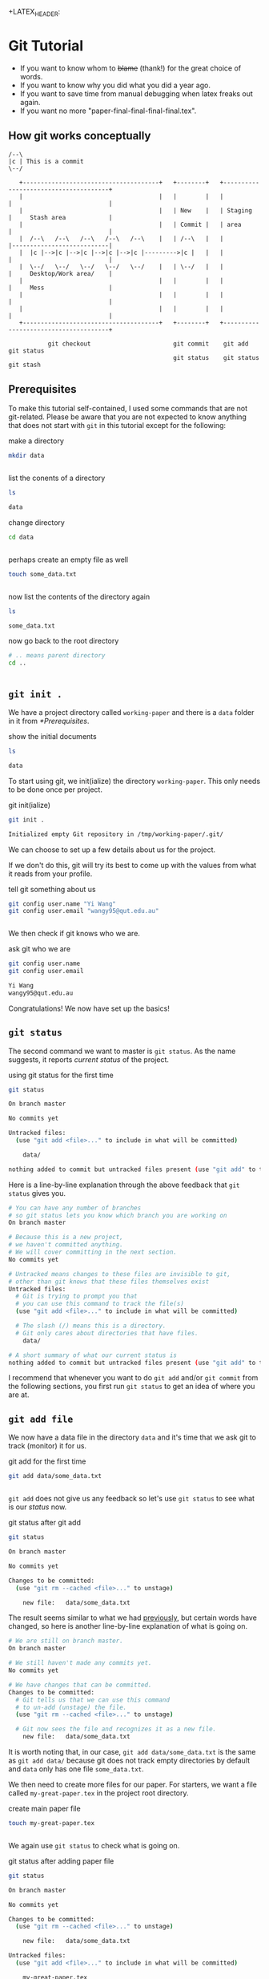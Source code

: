 #+LATEX_HEADER: \documentclass{report}
#+LATEX_CLASS_OPTIONS: [a4paper]
#+LATEX_HEADER: \usepackage{minted}
+LATEX_HEADER: \usemintedstyle{friendly}
#+LATEX_HEADER: \usepackage[total={170mm,257mm},left=20mm,right=20mm]{geometry}
* Git Tutorial
:PROPERTIES:
:ID:       cb36a6d5-b776-41b3-b829-5802164656cf
:END:
:LOGBOOK:
CLOCK: [2020-06-12 Fri 08:37]--[2020-06-12 Fri 09:14] =>  0:37
CLOCK: [2020-06-10 Wed 14:43]--[2020-06-10 Wed 15:45] =>  1:02
:END:
- If you want to know whom to +blame+ (thank!) for the great choice of words.
- If you want to know why you did what you did a year ago.
- If you want to save time from manual debugging when latex freaks out again.
- If you want no more "paper-final-final-final-final.tex".
** How git works conceptually
:PROPERTIES:
:ID:       2e22c322-ce97-48e4-80d4-446023d11aee
:END:
:LOGBOOK:
CLOCK: [2020-06-17 Wed 21:59]--[2020-06-17 Wed 22:43] =>  0:44
:END:

#+BEGIN_SRC ditaa :file git-tutorial-flowchart.png :cmdline -r -s 2
 /--\
 |c | This is a commit
 \--/

    +--------------------------------------+   +--------+   +--------------------------------------+
    |                                      |   |        |   |          |                           |
    |                                      |   | New    |   | Staging  |     Stash area            |
    |                                      |   | Commit |   | area     |                           |
    |  /--\   /--\   /--\   /--\   /--\    |   | /--\   |   |          |---------------------------|
    |  |c |-->|c |-->|c |-->|c |-->|c |--------->|c |   |   |          |                           |
    |  \--/   \--/   \--/   \--/   \--/    |   | \--/   |   |          |     Desktop/Work area/    |
    |                                      |   |        |   |          |     Mess                  |
    |                                      |   |        |   |          |                           |
    |                                      |   |        |   |          |                           |
    +--------------------------------------+   +--------+   +--------------------------------------+

            git checkout                       git commit    git add           git status
                                               git status    git status        git stash
#+END_SRC

#+RESULTS:
[[file:git-tutorial-flowchart.png]]

** Prerequisites
:PROPERTIES:
:ID:       f4981486-0c63-49c7-8de0-9ed71436eb7c
:END:
:LOGBOOK:
CLOCK: [2020-06-11 Thu 21:27]--[2020-06-11 Thu 21:28] =>  0:01
CLOCK: [2020-06-11 Thu 16:03]--[2020-06-11 Thu 16:41] =>  0:38
:END:

To make this tutorial self-contained, I used some commands that are not git-related.
Please be aware that you are not expected to know anything that does not start with ~git~ in this tutorial except for the following:

#+name: make a directory
#+caption: make a directory
#+begin_src bash :dir /tmp/working-paper :results output replace code
mkdir data
#+end_src

#+name: Results: make a directory
#+RESULTS: Results: make a directory
#+begin_src bash
#+end_src

#+name: Results:
#+RESULTS: Results:


#+name: list the conents of a directory
#+caption: list the conents of a directory
#+begin_src bash :dir /tmp/working-paper :results output replace code
ls
#+end_src

#+name: Results: list the conents of a directory
#+RESULTS: Results: list the conents of a directory
#+begin_src bash
data
#+end_src

#+name: Results:
#+RESULTS: Results:

#+name: change directory
#+caption: change directory
#+begin_src bash :dir /tmp/working-paper :results output replace code
cd data
#+end_src

#+name: Results: change directory
#+RESULTS: Results: change directory
#+begin_src bash
#+end_src

#+name: Results:
#+RESULTS: Results:

#+name: perhaps create an empty file as well
#+caption: perhaps create an empty file as well
#+begin_src bash :dir /tmp/working-paper/data :results output replace code
touch some_data.txt
#+end_src

#+name: Results: perhaps create an empty file as well
#+RESULTS: Results: perhaps create an empty file as well
#+begin_src bash
#+end_src

#+name: Results:
#+RESULTS: Results:

#+name: now list the contents of the directory again
#+caption: now list the contents of the directory again
#+begin_src bash :dir /tmp/working-paper/data :results output replace code
ls
#+end_src

#+name: Results: now list the contents of the directory again
#+RESULTS: Results: now list the contents of the directory again
#+begin_src bash
some_data.txt
#+end_src

#+name: Results:
#+RESULTS: Results:

#+name: now go back to the root directory
#+caption: now go back to the root directory
#+begin_src bash :dir /tmp/working-paper/data :results output replace code
# .. means parent directory
cd ..
#+end_src

#+name: Results: now go back to the root directory
#+RESULTS: Results: now go back to the root directory
#+begin_src bash
#+end_src

#+name: Results:
#+RESULTS: Results:

** ~git init .~
:PROPERTIES:
:ID:       ee19226c-cbc3-4d8c-aa3f-b8dbea965d59
:END:
:LOGBOOK:
CLOCK: [2020-06-11 Thu 18:35]--[2020-06-11 Thu 18:37] =>  0:02
CLOCK: [2020-06-11 Thu 18:30]--[2020-06-11 Thu 18:34] =>  0:04
CLOCK: [2020-06-11 Thu 18:16]--[2020-06-11 Thu 18:26] =>  0:10
:END:
We have a project directory called ~working-paper~ and there is a ~data~ folder in it from [[*Prerequisites]].
#+name: show the initial documents
#+caption: show the initial documents
#+begin_src bash :dir /tmp/working-paper :results output replace code
ls
#+end_src

#+name: Results: show the initial documents
#+RESULTS: Results: show the initial documents
#+begin_src bash
data
#+end_src

To start using git,
we init(ialize) the directory ~working-paper~.
This only needs to be done once per project.
#+name: git init(ialize)
#+caption: git init(ialize)
#+begin_src bash :dir /tmp/working-paper :results output replace code
git init .
#+end_src

#+name: Results: git init(ialize)
#+RESULTS: Results: git init(ialize)
#+begin_src bash
Initialized empty Git repository in /tmp/working-paper/.git/
#+end_src

We can choose to set up a few details about us for the project.

If we don't do this, git will try its best to come up with the values from what it reads from your profile.

#+name: tell git something about us
#+caption: tell git something about us
#+begin_src bash :dir /tmp/working-paper :results output replace code
git config user.name "Yi Wang"
git config user.email "wangy95@qut.edu.au"
#+end_src

#+name: Results: tell git something about us
#+RESULTS: Results: tell git something about us
#+begin_src bash
#+end_src

We then check if git knows who we are.
#+name: ask git who we are
#+caption: ask git who we are
#+begin_src bash :dir /tmp/working-paper :results output replace code
git config user.name
git config user.email
#+end_src

#+name: Results: ask git who we are
#+RESULTS: Results: ask git who we are
#+begin_src bash
Yi Wang
wangy95@qut.edu.au
#+end_src

Congratulations! We now have set up the basics!
** ~git status~
:PROPERTIES:
:ID:       67d23768-88d9-47ac-b626-8f38025b9bfb
:END:
:LOGBOOK:
CLOCK: [2020-06-11 Thu 18:37]--[2020-06-11 Thu 18:58] =>  0:21
:END:

The second command we want to master is ~git status~.
As the name suggests, it reports /current status/ of the project.
#+name: using git status for the first time
#+caption: using git status for the first time
#+begin_src bash :dir /tmp/working-paper :results output replace code
git status
#+end_src

#+name: Results: using git status for the first time
#+RESULTS: Results: using git status for the first time
#+begin_src bash
On branch master

No commits yet

Untracked files:
  (use "git add <file>..." to include in what will be committed)

	data/

nothing added to commit but untracked files present (use "git add" to track)
#+end_src

Here is a line-by-line explanation through the above feedback that ~git status~ gives you.
#+begin_src bash
# You can have any number of branches
# so git status lets you know which branch you are working on
On branch master

# Because this is a new project,
# we haven't committed anything.
# We will cover committing in the next section.
No commits yet

# Untracked means changes to these files are invisible to git,
# other than git knows that these files themselves exist
Untracked files:
  # Git is trying to prompt you that
  # you can use this command to track the file(s)
  (use "git add <file>..." to include in what will be committed)

  # The slash (/) means this is a directory.
  # Git only cares about directories that have files.
	data/

# A short summary of what our current status is
nothing added to commit but untracked files present (use "git add" to track)
#+end_src

I recommend that whenever you want to do ~git add~ and/or ~git commit~ from the following sections, you first run ~git status~ to get an idea of where you are at.
** ~git add file~
:PROPERTIES:
:ID:       743264e2-7dac-4899-8804-3cffd5a14198
:END:
:LOGBOOK:
CLOCK: [2020-06-11 Thu 19:08]--[2020-06-11 Thu 19:40] =>  0:32
:END:
We now have a data file in the directory ~data~
and it's time that we ask git to track (monitor) it for us.
#+name: git add for the first time
#+caption: git add for the first time
#+begin_src bash :dir /tmp/working-paper :results output replace code
git add data/some_data.txt
#+end_src

#+name: Results: git add for the first time
#+RESULTS: Results: git add for the first time
#+begin_src bash
#+end_src
~git add~ does not give us any feedback so let's use ~git status~ to see what is our /status/ now.
#+name: git status after git add
#+caption: git status after git add
#+begin_src bash :dir /tmp/working-paper :results output replace code
git status
#+end_src

#+name: Results: git status after git add
#+RESULTS: Results: git status after git add
#+begin_src bash
On branch master

No commits yet

Changes to be committed:
  (use "git rm --cached <file>..." to unstage)

	new file:   data/some_data.txt

#+end_src

The result seems similar to what we had [[Results: using git status for the first time][previously]], but certain words have changed, so here is another line-by-line explanation of what is going on.
#+begin_src bash
# We are still on branch master.
On branch master

# We still haven't made any commits yet.
No commits yet

# We have changes that can be committed.
Changes to be committed:
  # Git tells us that we can use this command
  # to un-add (unstage) the file.
  (use "git rm --cached <file>..." to unstage)

  # Git now sees the file and recognizes it as a new file. 
	new file:   data/some_data.txt

#+end_src

It is worth noting that, in our case, ~git add data/some_data.txt~ is the same as ~git add data/~ because git does not track empty directories by default and ~data~ only has one file ~some_data.txt~. 

We then need to create more files for our paper.
For starters, we want a file called ~my-great-paper.tex~ in the project root directory.
#+name: create main paper file
#+caption: create main paper file
#+begin_src bash :dir /tmp/working-paper :results output replace code
touch my-great-paper.tex
#+end_src

#+name: Results: create main paper file
#+RESULTS: Results: create main paper file
#+begin_src bash
#+end_src

We again use ~git status~ to check what is going on.
#+name: git status after adding paper file
#+caption: git status after adding paper file
#+begin_src bash :dir /tmp/working-paper :results output replace code
git status
#+end_src

#+name: Results: git status after adding paper file
#+RESULTS: Results: git status after adding paper file
#+begin_src bash
On branch master

No commits yet

Changes to be committed:
  (use "git rm --cached <file>..." to unstage)

	new file:   data/some_data.txt

Untracked files:
  (use "git add <file>..." to include in what will be committed)

	my-great-paper.tex

#+end_src
The above result is kind of what we could understand.
We have added a new file called /my-great-paper.tex/ and it's not tracked by git yet.

We now add (stage) it to git.
#+name: add main paper file to git
#+caption: add main paper file to git
#+begin_src bash :dir /tmp/working-paper :results output replace code
git add my-great-paper.tex
#+end_src

#+name: Results: add main paper file to git
#+RESULTS: Results: add main paper file to git
#+begin_src bash
#+end_src

Again, we use ~git status~ to check our status.
#+name: git status after staging main paper file
#+caption: git status after staging main paper file
#+begin_src bash :dir /tmp/working-paper :results output replace code
git status
#+end_src

#+name: Results: git status after staging main paper file
#+RESULTS: Results: git status after staging main paper file
#+begin_src bash
On branch master

No commits yet

Changes to be committed:
  (use "git rm --cached <file>..." to unstage)

	new file:   data/some_data.txt
	new file:   my-great-paper.tex

#+end_src
We now have two files /staged/ using ~git add~.

There is certainly more to the project than we have at the moment, so I'm going to add two more files. One called ~references.bib~ for all our references and another called ~meeting-minutes.txt~ that might record some useful information.
#+name: add two more files
#+caption: add two more files
#+begin_src bash :dir /tmp/working-paper :results output replace code
touch references.bib
touch meeting-minutes.txt
#+end_src

#+RESULTS: Results: add two more files
#+begin_src bash
#+end_src

And we *always* rely on ~git status~.
#+name: git status after adding two more files
#+caption: git status after adding two more files
#+begin_src bash :dir /tmp/working-paper :results output replace code
git status
#+end_src

#+name: Results: git status after adding two more files
#+RESULTS: Results: git status after adding two more files
#+begin_src bash
On branch master

No commits yet

Changes to be committed:
  (use "git rm --cached <file>..." to unstage)

	new file:   data/some_data.txt
	new file:   my-great-paper.tex

Untracked files:
  (use "git add <file>..." to include in what will be committed)

	meeting-minutes.txt
	references.bib

#+end_src
We add (stage) these two files together by listing them after the
~git add~ command (of course you can have more than two files to add/stage).
#+name: git add two files together
#+caption: git add two files together
#+begin_src bash :dir /tmp/working-paper :results output replace code
git add meeting-minutes.txt references.bib
#+end_src

#+name: Results: git add two files together
#+RESULTS: Results: git add two files together
#+begin_src bash
#+end_src

~git status~
#+name: git status after staging the two new files
#+caption: git status after staging the two new files
#+begin_src bash :dir /tmp/working-paper :results output replace code
git status
#+end_src

#+name: Results: git status after staging the two new files
#+RESULTS: Results: git status after staging the two new files
#+begin_src bash
On branch master

No commits yet

Changes to be committed:
  (use "git rm --cached <file>..." to unstage)

	new file:   data/some_data.txt
	new file:   meeting-minutes.txt
	new file:   my-great-paper.tex
	new file:   references.bib

#+end_src

One last thing about ~git add~ is that you can do all of the above 
in one command *when you are sure that they should be grouped together as one coherent change*.

To demonstrate this functionality, we again create some files for our project.
#+name: add some more files for the project
#+caption: add some more files for the project
#+begin_src bash :dir /tmp/working-paper :results output replace code
mkdir misc
cd misc
touch contact-numbers.csv
touch experiment-expenditures.csv
#+end_src

~git status~ again.
#+name: git status after misc files
#+caption: git status after misc files
#+begin_src bash :dir /tmp/working-paper :results output replace code
git status
#+end_src

#+name: Results: git status after misc files
#+RESULTS: Results: git status after misc files
#+begin_src bash
On branch master

No commits yet

Changes to be committed:
  (use "git rm --cached <file>..." to unstage)

	new file:   data/some_data.txt
	new file:   meeting-minutes.txt
	new file:   my-great-paper.tex
	new file:   references.bib

Untracked files:
  (use "git add <file>..." to include in what will be committed)

	misc/

#+end_src

We can now use ~git add .~ to stage/add these newly created files all together.

#+name: git add .
#+caption: git add .
#+begin_src bash :dir /tmp/working-paper :results output replace code
git add .
#+end_src

#+name: Results: git add .
#+RESULTS: Results: git add .
#+begin_src bash
#+end_src

~git status~ again.
#+name: git status after staging misc files
#+caption: git status after staging misc files
#+begin_src bash :dir /tmp/working-paper :results output replace code
git status
#+end_src

#+name: Results: git status after staging misc files
#+RESULTS: Results: git status after staging misc files
#+begin_src bash
On branch master

No commits yet

Changes to be committed:
  (use "git rm --cached <file>..." to unstage)

	new file:   data/some_data.txt
	new file:   meeting-minutes.txt
	new file:   misc/contact-numbers.csv
	new file:   misc/experiment-expenditures.csv
	new file:   my-great-paper.tex
	new file:   references.bib

#+end_src

We are finally ready to conduct our first commit!
** ~git commit -m "Commit message"~
:PROPERTIES:
:ID:       06f2cf8b-5182-44e2-8de4-11447ce1c77a
:END:
:LOGBOOK:
CLOCK: [2020-06-11 Thu 20:08]--[2020-06-11 Thu 20:12] =>  0:04
CLOCK: [2020-06-11 Thu 19:47]--[2020-06-11 Thu 20:07] =>  0:20
:END:
We can now finally /commit/ our changes, which means that these changes will be written in your history book and no one can fake it.

To do this, we use ~git commit~.
The following example uses ~git commit -m "message"~.
In case you haven't figured it out already, ~-m~ stands for /message/.
This /message/ you provide is the message that helps you from a year later to understand why you did what you did.

If you feel like you need to do a lot of explaining, we will cover how to provide a long message [[FAQs][later]].
For now, we just provide a short message for the start of our project.
#+name: our first commit!
#+caption: our first commit!
#+begin_src bash :dir /tmp/working-paper :results output replace code
git commit -m "The starting point of our new paper!"
#+end_src

#+name: Results: our first commit!
#+RESULTS: Results: our first commit!
#+begin_src bash
[master (root-commit) 0c9b8bd] The starting point of our new paper!
 6 files changed, 0 insertions(+), 0 deletions(-)
 create mode 100644 data/some_data.txt
 create mode 100644 meeting-minutes.txt
 create mode 100644 misc/contact-numbers.csv
 create mode 100644 misc/experiment-expenditures.csv
 create mode 100644 my-great-paper.tex
 create mode 100644 references.bib
#+end_src
Now we've written a lot of stuff in the history book *at once* and this history is reflected by this value ~0c9b8bd~.

There is no need to remember/know this value whatsoever because we can always find it. To do that and to read the history book we just wrote, we need to take a little detour to another command called ~git log~.

~git log~, as its name suggests, reports a log of what we did in the past.
The output is a list of /commits/ that we made.
#+name: git log for the first time
#+caption: git log for the first time
#+begin_src bash :dir /tmp/working-paper :results output replace code
git log
#+end_src

#+name: Results: git log for the first time
#+RESULTS: Results: git log for the first time
#+begin_src bash
commit 0c9b8bd37772d407642b8f84b747e8f45072cbb3
Author: Yi Wang <wangy95@qut.edu.au>
Date:   Thu Jun 11 19:52:12 2020 +1000

    The starting point of our new paper!
#+end_src
In the above results, we see the familiar value ~0c9b8bd~ as the starting characters of the line ~commit 0c9b8bd37772d407642b8f84b747e8f45072cbb3~. This means that this commit is identifiable by this strange.
The ~Author~ line shows the information we gave git in [[*Prerequisites]], followed by a date stamp. Finally, it comes with the commit message that we gave it earlier.

There is a lot to the ~git log~ command (as well as other commands), but here I provide some variations of it to help you get started fast.

Only show one line per commit.
#+name: git log oneline
#+caption: git log oneline
#+begin_src bash :dir /tmp/working-paper :results output replace code
git log --oneline
#+end_src

#+name: Results: git log oneline
#+RESULTS: Results: git log oneline
#+begin_src bash
0c9b8bd The starting point of our new paper!
#+end_src

Get some colors if your command line doesn't do it already.
(Unfortunately this result can not be seen here).
#+name: git log color
#+caption: git log color
#+begin_src bash :dir /tmp/working-paper :results output replace code
git log --color
#+end_src

#+name: Results: git log color
#+RESULTS: Results: git log color
#+begin_src bash
commit 0c9b8bd37772d407642b8f84b747e8f45072cbb3
Author: Yi Wang <wangy95@qut.edu.au>
Date:   Thu Jun 11 19:52:12 2020 +1000

    The starting point of our new paper!
#+end_src

Of course you can combine them.
#+name: git log oneline color
#+caption: git log oneline color
#+begin_src bash :dir /tmp/working-paper :results output replace code
git log --oneline --color
#+end_src

#+name: Results: git log oneline color
#+RESULTS: Results: git log oneline color
#+begin_src bash
33m0c9b8bd The starting point of our new paper!
#+end_src
** Putting it together
:PROPERTIES:
:ID:       32bbf24b-04b7-42b5-bb42-42fdef2d5c1a
:END:
:LOGBOOK:
CLOCK: [2020-06-11 Thu 20:36]--[2020-06-11 Thu 21:05] =>  0:29
:END:
We now demonstrate how ~git status~, ~git add~ and ~git commit~ work together in a basic workflow.

Starting off, we run ~git status~ to make sure that there is no changes from previous work that we haven't dealt with.
#+name: workflow git status pre-check
#+caption: workflow git status pre-check
#+begin_src bash :dir /tmp/working-paper :results output replace code
git status
#+end_src

#+name: Results: workflow git status pre-check
#+RESULTS: Results: workflow git status pre-check
#+begin_src bash
On branch master
nothing to commit, working tree clean
#+end_src

Then we make some changes to our files.
I'm going to write something to ~my-great-paper.tex~ file.
#+name: workflow write to file
#+caption: workflow write to file
#+begin_src bash :dir /tmp/working-paper :results output replace code
echo "% This is my first paper written with the help of git\n%And I hope it all works out.\n" > my-great-paper.tex
#+end_src

#+name: Results: workflow write to file
#+RESULTS: Results: workflow write to file
#+begin_src bash
#+end_src

Let's see if the change was successful by ~git status~.
#+name: workflow git status check if write is successful
#+caption: workflow git status check if write is successful
#+begin_src bash :dir /tmp/working-paper :results output replace code
git status
#+end_src

#+name: Results: workflow git status check if write is successful
#+RESULTS: Results: workflow git status check if write is successful
#+begin_src bash
On branch master
Changes not staged for commit:
  (use "git add <file>..." to update what will be committed)
  (use "git checkout -- <file>..." to discard changes in working directory)

	modified:   my-great-paper.tex

no changes added to commit (use "git add" and/or "git commit -a")
#+end_src

Optionally, we can use ~git diff~ to see what has been changed.
#+name: workflow git diff
#+caption: workflow git diff
#+begin_src bash :dir /tmp/working-paper :results output replace code
git diff my-great-paper.tex
#+end_src

#+name: Results: workflow git diff
#+RESULTS: Results: workflow git diff
#+begin_src bash
diff --git a/my-great-paper.tex b/my-great-paper.tex
index e69de29..a73bcc6 100644
--- a/my-great-paper.tex
+++ b/my-great-paper.tex
@@ -0,0 +1 @@
+% This is my first paper written with the help of git\n%And I hope it all works out.
#+end_src
Here's some explanation of what happened.
#+begin_src bash
# Git is comparing what you just did
# to what the last commit had for the file
# my-great-paper.tex.
diff --git a/my-great-paper.tex b/my-great-paper.tex
index e69de29..a73bcc6 100644
--- a/my-great-paper.tex
+++ b/my-great-paper.tex
@@ -0,0 +1 @@
# + means this is added.
+% This is my first paper written with the help of git\n%And I hope it all works out.
#+end_src

We are sure that this change is what we need so we stage it.
#+name: workflow git add to stage 1
#+caption: workflow git add to stage 1
#+begin_src bash :dir /tmp/working-paper :results output replace code
git add .
#+end_src

#+name: Results: workflow git add to stage 1
#+RESULTS: Results: workflow git add to stage 1
#+begin_src bash
#+end_src
#+name: workflow git status 3
#+caption: workflow git status 3
#+begin_src bash :dir /tmp/working-paper :results output replace code
git status
#+end_src

#+name: Results: workflow git status 3
#+RESULTS: Results: workflow git status 3
#+begin_src bash
On branch master
Changes to be committed:
  (use "git reset HEAD <file>..." to unstage)

	modified:   my-great-paper.tex

#+end_src
In the above results, git knows we changed our /existing/ file ~my-great-paper.tex~ so it shows that it's /modified/. Here, /existing/ means it's tracked by git.

We are happy to commit this staged change.
#+name: workflow git commit 1
#+caption: workflow git commit 1
#+begin_src bash :dir /tmp/working-paper :results output replace code
git commit -m "Add comments in the paper to celebrate first use of git"
#+end_src

#+name: Results: workflow git commit 1
#+RESULTS: Results: workflow git commit 1
#+begin_src bash
[master 58bbd26] Add comments in the paper to celebrate first use of git
 1 file changed, 1 insertion(+)
#+end_src

We repeat this to add template from QUT to the file.
#+name: add more contents to the main file
#+caption: add more contents to the main file
#+begin_src bash :dir /tmp/working-paper :results output replace code
cat /mnt/c/Users/thoma/Dev/orgs/brain/Work/ThesisMainFile.tex >> my-great-paper.tex
#+end_src

#+name: Results: add more contents to the main file
#+RESULTS: Results: add more contents to the main file
#+begin_src bash
#+end_src

Routine check.
#+name: workflow git status 4
#+caption: workflow git status 4
#+begin_src bash :dir /tmp/working-paper :results output replace code
git status
#+end_src

#+name: Results: workflow git status 4
#+RESULTS: Results: workflow git status 4
#+begin_src bash
On branch master
Changes not staged for commit:
  (use "git add <file>..." to update what will be committed)
  (use "git checkout -- <file>..." to discard changes in working directory)

	modified:   my-great-paper.tex

no changes added to commit (use "git add" and/or "git commit -a")
#+end_src

Running ~git diff~ now would output a lot of text, so I'm truncating it down a bit to 15 lines just to fit this tutorial. Your command line can display the output fine.
#+name: git diff truncated
#+caption: git diff truncated
#+begin_src bash :dir /tmp/working-paper :results output replace code
git diff | head -n 15
#+end_src

#+name: Results: git diff truncated
#+RESULTS: Results: git diff truncated
#+begin_src bash
diff --git a/my-great-paper.tex b/my-great-paper.tex
index a73bcc6..503f2f7 100644
--- a/my-great-paper.tex
+++ b/my-great-paper.tex
@@ -1 +1,55 @@
 % This is my first paper written with the help of git\n%And I hope it all works out.
+\documentclass[12pt,twoside,a4paper,openright]{report}
+\usepackage{qutthesis}
+\usepackage{amsmath}
+\usepackage{amssymb}
+%\usepackage{amsart}
+\usepackage{verbatim}
+%\usepackage{nomencl}
+\usepackage{longtable}
+\usepackage{hyperref}
#+end_src
You can see that a lot of contents have been added.

It is worth mentioning that the amount of the contents does not determine when you should stage and commit. Instead, you need to stage and commit when you finish a coherent part.

For example, all I did in the this change was /adding template text/, which I think is a coherent part no matter how many lines it has.

This way of thinking actually helps you to organize your writing/work better because it forces you to divide your work into small chunks that are easier to tackle.

After saying all that, we can now simply ~git add~ and ~git commit~.
#+name: git add template
#+caption: git add template
#+begin_src bash :dir /tmp/working-paper :results output replace code
git add .
#+end_src

#+name: Results: git add template
#+RESULTS: Results: git add template
#+begin_src bash
#+end_src

#+name: git commit template
#+caption: git commit template
#+begin_src bash :dir /tmp/working-paper :results output replace code
git commit -m "Add template text from QUT"
#+end_src

#+name: Results: git commit template
#+RESULTS: Results: git commit template
#+begin_src bash
[master af3e0ec] Add template text from QUT
 1 file changed, 54 insertions(+)
#+end_src

And now if we check our log.
#+name: git log check more commits
#+caption: git log check more commits
#+begin_src bash :dir /tmp/working-paper :results output replace code
git log
#+end_src

#+name: Results: git log check more commits
#+RESULTS: Results: git log check more commits
#+begin_src bash
commit af3e0ec5d969d3fe3bab819678512fefdbf49bc0
Author: Yi Wang <wangy95@qut.edu.au>
Date:   Thu Jun 11 21:05:28 2020 +1000

    Add template text from QUT

commit 58bbd2665b24a617452cbdc9ec8c7e307d961c71
Author: Yi Wang <wangy95@qut.edu.au>
Date:   Thu Jun 11 20:49:58 2020 +1000

    Add comments in the paper to celebrate first use of git

commit 0c9b8bd37772d407642b8f84b747e8f45072cbb3
Author: Yi Wang <wangy95@qut.edu.au>
Date:   Thu Jun 11 19:52:12 2020 +1000

    The starting point of our new paper!
#+end_src
** Going back in history
:PROPERTIES:
:ID:       2dad402e-640e-48bd-9216-2f5c4d9f99c0
:END:
:LOGBOOK:
CLOCK: [2020-06-11 Thu 22:01]--[2020-06-11 Thu 22:04] =>  0:03
CLOCK: [2020-06-11 Thu 21:29]--[2020-06-11 Thu 21:54] =>  0:25
:END:
Our project now has 3 commits, wow!

Now I'll copy the rest of the template to the current folder to make it easier for us to work with.
#+name: copy all template files
#+caption: copy all template files
#+begin_src bash :dir /tmp/working-paper :results output replace code
cp -r /mnt/c/Users/thoma/Dev/orgs/brain/Work/QUTThesisTemplate .
#+end_src

#+name: Results: copy all template files
#+RESULTS: Results: copy all template files
#+begin_src bash
#+end_src

#+name: git status to check for all template files
#+caption: git status to check for all template files
#+begin_src bash :dir /tmp/working-paper :results output replace code
git status
#+end_src

#+name: Results: git status to check for all template files
#+RESULTS: Results: git status to check for all template files
#+begin_src bash
On branch master
Untracked files:
  (use "git add <file>..." to include in what will be committed)

	QUTThesisTemplate/

nothing added to commit but untracked files present (use "git add" to track)
#+end_src
#+name: git add new template files
#+caption: git add new template files
#+begin_src bash :dir /tmp/working-paper :results output replace code
git add QUTThesisTemplate
#+end_src

#+name: Results: git add new template files
#+RESULTS: Results: git add new template files
#+begin_src bash
#+end_src

#+name: git status after staging new template files
#+caption: git status after staging new template files
#+begin_src bash :dir /tmp/working-paper :results output replace code
git status
#+end_src

#+name: Results: git status after staging new template files
#+RESULTS: Results: git status after staging new template files
#+begin_src bash
On branch master
Changes to be committed:
  (use "git reset HEAD <file>..." to unstage)

	new file:   QUTThesisTemplate/Appendix.tex
	new file:   QUTThesisTemplate/Ch0FrontPart.tex
	new file:   QUTThesisTemplate/Ch1Introduction.tex
	new file:   QUTThesisTemplate/Ch2LiteratureReview.tex
	new file:   QUTThesisTemplate/Ch3.tex
	new file:   QUTThesisTemplate/Ch4.tex
	new file:   QUTThesisTemplate/Ch5.tex
	new file:   QUTThesisTemplate/Ch6Conclusions.tex
	new file:   QUTThesisTemplate/DelayS.eps
	new file:   QUTThesisTemplate/DelayS.png
	new file:   QUTThesisTemplate/QUTLogo.eps
	new file:   QUTThesisTemplate/QUTLogo.png
	new file:   QUTThesisTemplate/References.bib
	new file:   QUTThesisTemplate/ThesisMainFile.pdf
	new file:   QUTThesisTemplate/ThesisMainFile.tex
	new file:   QUTThesisTemplate/nomenclature.tex
	new file:   QUTThesisTemplate/qutthesis.sty

#+end_src
Commit all template files.
#+name: git commit new template files
#+caption: git commit new template files
#+begin_src bash :dir /tmp/working-paper :results output replace code
git commit -m "Add all template files"
#+end_src

#+name: Results: git commit new template files
#+RESULTS: Results: git commit new template files
#+begin_src bash
[master 5980162] Add all template files
 17 files changed, 4671 insertions(+)
 create mode 100755 QUTThesisTemplate/Appendix.tex
 create mode 100755 QUTThesisTemplate/Ch0FrontPart.tex
 create mode 100755 QUTThesisTemplate/Ch1Introduction.tex
 create mode 100755 QUTThesisTemplate/Ch2LiteratureReview.tex
 create mode 100755 QUTThesisTemplate/Ch3.tex
 create mode 100755 QUTThesisTemplate/Ch4.tex
 create mode 100755 QUTThesisTemplate/Ch5.tex
 create mode 100755 QUTThesisTemplate/Ch6Conclusions.tex
 create mode 100755 QUTThesisTemplate/DelayS.eps
 create mode 100755 QUTThesisTemplate/DelayS.png
 create mode 100755 QUTThesisTemplate/QUTLogo.eps
 create mode 100755 QUTThesisTemplate/QUTLogo.png
 create mode 100755 QUTThesisTemplate/References.bib
 create mode 100755 QUTThesisTemplate/ThesisMainFile.pdf
 create mode 100755 QUTThesisTemplate/ThesisMainFile.tex
 create mode 100755 QUTThesisTemplate/nomenclature.tex
 create mode 100755 QUTThesisTemplate/qutthesis.sty
#+end_src

Modify ~my-great-paper.tex~ so it can properly reference the separate files in ~QUTThesisTemplate~ directory.

After the modification, run ~git status~.
#+name: git status after modification
#+caption: git status after modification
#+begin_src bash :dir /tmp/working-paper :results output replace code
git status
#+end_src

#+name: Results: git status after modification
#+RESULTS: Results: git status after modification
#+begin_src bash
On branch master
Changes not staged for commit:
  (use "git add <file>..." to update what will be committed)
  (use "git checkout -- <file>..." to discard changes in working directory)

	modified:   my-great-paper.tex

no changes added to commit (use "git add" and/or "git commit -a")
#+end_src

Optionally run ~git diff~ to see what's changed.
#+name: git diff optionl
#+caption: git diff optionl
#+begin_src bash :dir /tmp/working-paper :results output replace code
git diff
#+end_src

#+name: Results: git diff optionl
#+RESULTS: Results: git diff optionl
#+begin_src bash
diff --git a/my-great-paper.tex b/my-great-paper.tex
index 503f2f7..efe322e 100644
--- a/my-great-paper.tex
+++ b/my-great-paper.tex
@@ -21,20 +21,20 @@
 \begin{document}
 
 %%%%%%%%%% Front Part: Cover page, abstract, ack, preface
-\include{./Ch0FrontPart}           %Ch0FrontPart.tex
+\include{./QUTThesisTemplate/Ch0FrontPart}           %Ch0FrontPart.tex
                                    %   including title page information, abstract,
                                    %   acknowledgement, etc
 %%% Body Text
-\include{./Ch1Introduction}        %Ch1Introduction.tex
-\include{./Ch2LiteratureReview}    %Ch2LiteratureReview.tex
-\include{./Ch3}                    %Ch3.tex
-\include{./Ch4}                    %Ch4.tex
-\include{./Ch5}                    %Ch5.tex
-\include{./Ch6Conclusions}         %Ch6Conclusions.tex
+\include{./QUTThesisTemplate/Ch1Introduction}        %Ch1Introduction.tex
+\include{./QUTThesisTemplate/Ch2LiteratureReview}    %Ch2LiteratureReview.tex
+\include{./QUTThesisTemplate/Ch3}                    %Ch3.tex
+\include{./QUTThesisTemplate/Ch4}                    %Ch4.tex
+\include{./QUTThesisTemplate/Ch5}                    %Ch5.tex
+\include{./QUTThesisTemplate/Ch6Conclusions}         %Ch6Conclusions.tex
 
 %%%%%%%%%%%Appendix
 % If you don't have any appendix, comment the following line out
-\include{./Appendix}
+\include{./QUTThesisTemplate/Appendix}
 
 %%%%%%%%%%%%References
 % The default heading for references is ``Literature Cited''
@@ -52,4 +52,5 @@
 \newpage
 ~~
 \cleardoublepage
-\end{document}
\ No newline at end of file
+\end{document}
+
#+end_src

We now use ~git add~ and ~git commit~ to stage and commit the changes.
I'm going to use them together in this example.
#+name: git add and git commit together
#+caption: git add and git commit together
#+begin_src bash :dir /tmp/working-paper :results output replace code
git add .
git commit -m "Properly reference other files in the main tex file"
#+end_src

#+name: Results: git add and git commit together
#+RESULTS: Results: git add and git commit together
#+begin_src bash
[master 1c439a9] Properly reference other files in the main tex file
 1 file changed, 10 insertions(+), 9 deletions(-)
#+end_src
Git considers changes in terms of lines, so changing
~\include{./Appendix}~
to ~\include{./QUTThesisTemplate/Appendix}~, even on the same line, is considered first deleting the original line, and then insert the new line.

We now have some more history to go back to.
#+name: git log more history
#+caption: git log more history
#+begin_src bash :dir /tmp/working-paper :results output replace code
git log --oneline
#+end_src

#+name: Results: git log more history
#+RESULTS: Results: git log more history
#+begin_src bash
1c439a9 Properly reference other files in the main tex file
5980162 Add all template files
af3e0ec Add template text from QUT
58bbd26 Add comments in the paper to celebrate first use of git
0c9b8bd The starting point of our new paper!
#+end_src
To go back to a previous version (history), simply use ~git checkout~.
For example, we want to go back to ~af3e0ec Add template text from QUT~.
#+name: git checkout for the first time!
#+caption: git checkout for the first time!
#+begin_src bash :dir /tmp/working-paper :results output replace code
git checkout af3e0ec
#+end_src

#+name: Results: git checkout for the first time!
#+RESULTS: Results: git checkout for the first time!
#+begin_src bash
#+end_src
Then we run ~git log~ again.
We can see that we are at commit ~af3e0ec~ (this commit is at the top of the result from ~git log~).
#+name: git log after going back to commit
#+caption: git log after going back to commit
#+begin_src bash :dir /tmp/working-paper :results output replace code
git log --oneline
#+end_src

#+name: Results: git log after going back to commit
#+RESULTS: Results: git log after going back to commit
#+begin_src bash
af3e0ec Add template text from QUT
58bbd26 Add comments in the paper to celebrate first use of git
0c9b8bd The starting point of our new paper!
#+end_src
To prove that, we can check our current working directory.
#+name: check current working directory
#+caption: check current working directory
#+begin_src bash :dir /tmp/working-paper :results output replace code
ls
#+end_src

#+name: Results: check current working directory
#+RESULTS: Results: check current working directory
#+begin_src bash
data
meeting-minutes.txt
misc
my-great-paper.tex
references.bib
test
#+end_src
We can see that the ~QUTThesisTemplate~ directory is gone!
We have successfully made it back in time!
** ~git blame~
:PROPERTIES:
:ID:       07509132-7bb2-44c0-8491-d7b01cf3669f
:END:
:LOGBOOK:
CLOCK: [2020-06-11 Thu 16:46]--[2020-06-11 Thu 16:51] =>  0:05
:END:
Suppose someone edited our great paper...
#+name: someone edits this great paper
#+caption: someone edits this great paper
#+begin_src bash :dir /tmp/working-paper :results output replace code
echo "Catch me if you can" >> my-great-paper.tex
#+end_src

#+RESULTS: Results: someone edits this great paper
#+name: Results: someone edits this great paper
#+begin_src bash
#+end_src

And then the changes are staged (added) and commited.
#+name: add and commit
#+caption: add and commit
#+begin_src bash :dir /tmp/working-paper :results output replace drawer
git add .
git commit -m "Explain why we need git"
#+end_src

#+RESULTS: Results: add and commit
#+name: Results: add and commit
:results:
[master 7f3f739] Explain why we need git
1 file changed, 1 insertion(+)
:end:

#+begin_src bash :dir /tmp/working-paper :results output replace code
git blame my-great-paper.tex
#+end_src

#+RESULTS: Results:
#+name: Results:
#+begin_src bash
7f3f739b (Yi Wang 2020-06-11 16:51:08 +1000 1) Catch me if you can
#+end_src


** ~git push origin master~
:PROPERTIES:
:ID:       d8ef5cd5-4d8e-4fe0-af3f-4198b7e32767
:END:
:LOGBOOK:
CLOCK: [2020-06-11 Thu 09:31]--[2020-06-11 Thu 09:31] =>  0:00
:END:
** ~git pull origin master~
:PROPERTIES:
:ID:       040e0a2c-cee3-48e0-8517-64acbbf485b8
:END:
** FAQs
:PROPERTIES:
:ID:       b86fca28-d774-48f8-8c5f-dc558ab5a3a2
:END:
** Email                                                          :noexport:
:PROPERTIES:
:ID:       f73ec4e6-2943-4678-9467-9a7235168fb4
:END:
:LOGBOOK:
CLOCK: [2020-06-17 Wed 21:13]--[2020-06-17 Wed 21:42] =>  0:29
CLOCK: [2020-06-11 Thu 09:31]--[2020-06-11 Thu 10:04] =>  0:33
:END:
Following our discussion yesterday, I'm thinking about starting a workshop to share some of the tools that I think could make research easier.
Here is 3 pain points that I think are most frustrating in doing research (or any text-related work really). Could you please have a look and let me know if they fit your pain points?
1. No more "paper-final-final-final-final.tex"
2. No more spending 30 minutes on "who changed this" questions
3. No more spending 30 minutes on "when/why did we change this" questions
